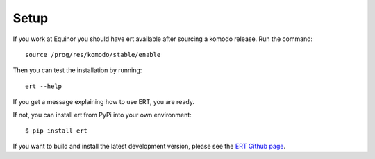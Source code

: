Setup
=====

If you work at Equinor you should have ert available after sourcing a komodo release. Run the command::

    source /prog/res/komodo/stable/enable

Then you can test the installation by running::

    ert --help

If you get a message explaining how to use ERT, you are ready.

If not, you can install ert from PyPi into your own environment::

    $ pip install ert

If you want to build and install the latest development version, please see the `ERT Github page <https://github.com/equinor/ert>`_.
